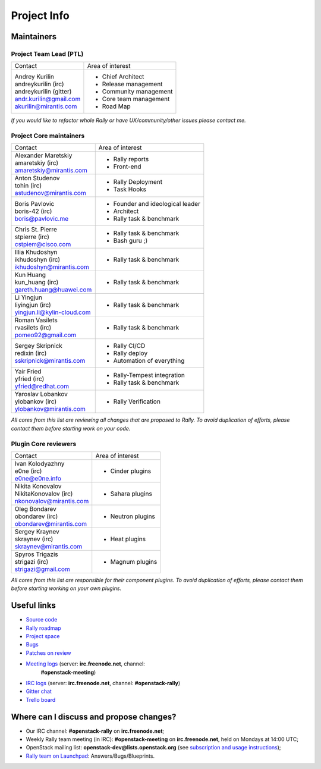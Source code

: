 ..
      Copyright 2015 Mirantis Inc. All Rights Reserved.

      Licensed under the Apache License, Version 2.0 (the "License"); you may
      not use this file except in compliance with the License. You may obtain
      a copy of the License at

          http://www.apache.org/licenses/LICENSE-2.0

      Unless required by applicable law or agreed to in writing, software
      distributed under the License is distributed on an "AS IS" BASIS, WITHOUT
      WARRANTIES OR CONDITIONS OF ANY KIND, either express or implied. See the
      License for the specific language governing permissions and limitations
      under the License.

.. _project_info:

Project Info
============

Maintainers
-----------

Project Team Lead (PTL)
~~~~~~~~~~~~~~~~~~~~~~~


+------------------------------+------------------------------------------------+
|       Contact                |             Area of interest                   |
+------------------------------+------------------------------------------------+
| | Andrey Kurilin             |  * Chief Architect                             |
| | andreykurilin (irc)        |  * Release management                          |
| | andreykurilin (gitter)     |  * Community management                        |
| | andr.kurilin@gmail.com     |  * Core team management                        |
| | akurilin@mirantis.com      |  * Road Map                                    |
+------------------------------+------------------------------------------------+

| *If you would like to refactor whole Rally or have UX/community/other
   issues please contact me.*


Project Core maintainers
~~~~~~~~~~~~~~~~~~~~~~~~

+------------------------------+------------------------------------------------+
|       Contact                |             Area of interest                   |
+------------------------------+------------------------------------------------+
| | Alexander Maretskiy        |  * Rally reports                               |
| | amaretskiy (irc)           |  * Front-end                                   |
| | amaretskiy@mirantis.com    |                                                |
+------------------------------+------------------------------------------------+
| | Anton Studenov             |  * Rally Deployment                            |
| | tohin (irc)                |  * Task Hooks                                  |
| | astudenov@mirantis.com     |                                                |
+------------------------------+------------------------------------------------+
| | Boris Pavlovic             |  * Founder and ideological leader              |
| | boris-42 (irc)             |  * Architect                                   |
| | boris@pavlovic.me          |  * Rally task & benchmark                      |
+------------------------------+------------------------------------------------+
| | Chris St. Pierre           |  * Rally task & benchmark                      |
| | stpierre (irc)             |  * Bash guru ;)                                |
| | cstpierr@cisco.com         |                                                |
+------------------------------+------------------------------------------------+
| | Illia Khudoshyn            |  * Rally task & benchmark                      |
| | ikhudoshyn (irc)           |                                                |
| | ikhudoshyn@mirantis.com    |                                                |
+------------------------------+------------------------------------------------+
| | Kun Huang                  |  * Rally task & benchmark                      |
| | kun_huang (irc)            |                                                |
| | gareth.huang@huawei.com    |                                                |
+------------------------------+------------------------------------------------+
| | Li Yingjun                 |  * Rally task & benchmark                      |
| | liyingjun (irc)            |                                                |
| | yingjun.li@kylin-cloud.com |                                                |
+------------------------------+------------------------------------------------+
| | Roman Vasilets             |  * Rally task & benchmark                      |
| | rvasilets (irc)            |                                                |
| | pomeo92@gmail.com          |                                                |
+------------------------------+------------------------------------------------+
| | Sergey Skripnick           |  * Rally CI/CD                                 |
| | redixin (irc)              |  * Rally deploy                                |
| | sskripnick@mirantis.com    |  * Automation of everything                    |
+------------------------------+------------------------------------------------+
| | Yair Fried                 |  * Rally-Tempest integration                   |
| | yfried (irc)               |  * Rally task & benchmark                      |
| | yfried@redhat.com          |                                                |
+------------------------------+------------------------------------------------+
| | Yaroslav Lobankov          |  * Rally Verification                          |
| | ylobankov (irc)            |                                                |
| | ylobankov@mirantis.com     |                                                |
+------------------------------+------------------------------------------------+

| *All cores from this list are reviewing all changes that are proposed to Rally.
  To avoid duplication of efforts, please contact them before starting work on
  your code.*


Plugin Core reviewers
~~~~~~~~~~~~~~~~~~~~~

+------------------------------+------------------------------------------------+
|       Contact                |             Area of interest                   |
+------------------------------+------------------------------------------------+
| | Ivan Kolodyazhny           |  * Cinder plugins                              |
| | e0ne (irc)                 |                                                |
| | e0ne@e0ne.info             |                                                |
+------------------------------+------------------------------------------------+
| | Nikita Konovalov           |  * Sahara plugins                              |
| | NikitaKonovalov (irc)      |                                                |
| | nkonovalov@mirantis.com    |                                                |
+------------------------------+------------------------------------------------+
| | Oleg Bondarev              |  * Neutron plugins                             |
| | obondarev (irc)            |                                                |
| | obondarev@mirantis.com     |                                                |
+------------------------------+------------------------------------------------+
| | Sergey Kraynev             |  * Heat plugins                                |
| | skraynev (irc)             |                                                |
| | skraynev@mirantis.com      |                                                |
+------------------------------+------------------------------------------------+
| | Spyros Trigazis            |  * Magnum plugins                              |
| | strigazi (irc)             |                                                |
| | strigazi@gmail.com         |                                                |
+------------------------------+------------------------------------------------+



| *All cores from this list are responsible for their component plugins.
  To avoid duplication of efforts, please contact them before starting working
  on your own plugins.*


Useful links
------------
- `Source code`_
- `Rally roadmap`_
- `Project space`_
- `Bugs`_
- `Patches on review`_
- `Meeting logs`_ (server: **irc.freenode.net**, channel:
   **#openstack-meeting**)
- `IRC logs`_ (server: **irc.freenode.net**, channel: **#openstack-rally**)
- `Gitter chat`_
- `Trello board`_


Where can I discuss and propose changes?
----------------------------------------
- Our IRC channel: **#openstack-rally** on **irc.freenode.net**;
- Weekly Rally team meeting (in IRC): **#openstack-meeting** on
  **irc.freenode.net**, held on Mondays at 14:00 UTC;
- OpenStack mailing list: **openstack-dev@lists.openstack.org** (see
  `subscription and usage instructions`_);
- `Rally team on Launchpad`_: Answers/Bugs/Blueprints.


.. references:

.. _Source code: https://github.com/openstack/rally
.. _Rally roadmap: https://docs.google.com/a/mirantis.com/spreadsheets/d/16DXpfbqvlzMFaqaXAcJsBzzpowb_XpymaK2aFY2gA2g/edit#gid=0
.. _Project space: http://launchpad.net/rally
.. _Bugs: https://bugs.launchpad.net/rally
.. _Patches on review: https://review.openstack.org/#/q/status:open+rally,n,z
.. _Meeting logs: http://eavesdrop.openstack.org/meetings/rally/2016/
.. _IRC logs: http://irclog.perlgeek.de/openstack-rally
.. _Gitter chat: https://gitter.im/rally-dev/Lobby
.. _Trello board: https://trello.com/b/DoD8aeZy/rally
.. _subscription and usage instructions: http://lists.openstack.org/cgi-bin/mailman/listinfo/openstack-dev
.. _Rally team on Launchpad: https://launchpad.net/rally
